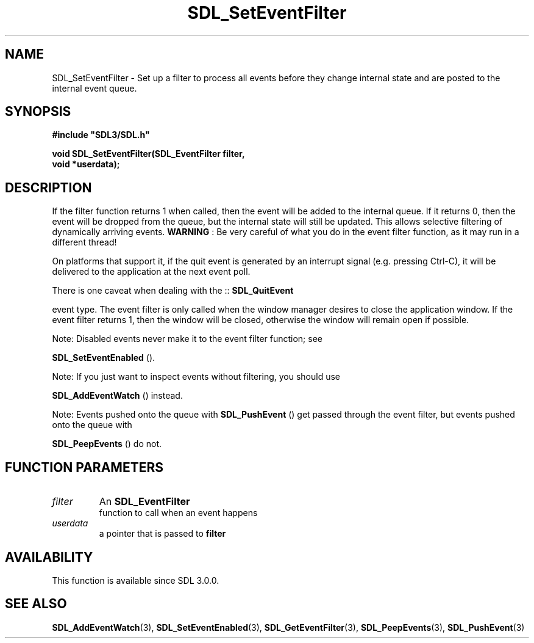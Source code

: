 .\" This manpage content is licensed under Creative Commons
.\"  Attribution 4.0 International (CC BY 4.0)
.\"   https://creativecommons.org/licenses/by/4.0/
.\" This manpage was generated from SDL's wiki page for SDL_SetEventFilter:
.\"   https://wiki.libsdl.org/SDL_SetEventFilter
.\" Generated with SDL/build-scripts/wikiheaders.pl
.\"  revision 60dcaff7eb25a01c9c87a5fed335b29a5625b95b
.\" Please report issues in this manpage's content at:
.\"   https://github.com/libsdl-org/sdlwiki/issues/new
.\" Please report issues in the generation of this manpage from the wiki at:
.\"   https://github.com/libsdl-org/SDL/issues/new?title=Misgenerated%20manpage%20for%20SDL_SetEventFilter
.\" SDL can be found at https://libsdl.org/
.de URL
\$2 \(laURL: \$1 \(ra\$3
..
.if \n[.g] .mso www.tmac
.TH SDL_SetEventFilter 3 "SDL 3.0.0" "SDL" "SDL3 FUNCTIONS"
.SH NAME
SDL_SetEventFilter \- Set up a filter to process all events before they change internal state and are posted to the internal event queue\[char46]
.SH SYNOPSIS
.nf
.B #include \(dqSDL3/SDL.h\(dq
.PP
.BI "void SDL_SetEventFilter(SDL_EventFilter filter,
.BI "                        void *userdata);
.fi
.SH DESCRIPTION
If the filter function returns 1 when called, then the event will be added
to the internal queue\[char46] If it returns 0, then the event will be dropped from
the queue, but the internal state will still be updated\[char46] This allows
selective filtering of dynamically arriving events\[char46]
.B WARNING
: Be very careful of what you do in the event filter function,
as it may run in a different thread!

On platforms that support it, if the quit event is generated by an
interrupt signal (e\[char46]g\[char46] pressing Ctrl-C), it will be delivered to the
application at the next event poll\[char46]

There is one caveat when dealing with the ::
.BR SDL_QuitEvent

event type\[char46] The event filter is only called when the window manager desires
to close the application window\[char46] If the event filter returns 1, then the
window will be closed, otherwise the window will remain open if possible\[char46]

Note: Disabled events never make it to the event filter function; see

.BR SDL_SetEventEnabled
()\[char46]

Note: If you just want to inspect events without filtering, you should use

.BR SDL_AddEventWatch
() instead\[char46]

Note: Events pushed onto the queue with 
.BR SDL_PushEvent
()
get passed through the event filter, but events pushed onto the queue with

.BR SDL_PeepEvents
() do not\[char46]

.SH FUNCTION PARAMETERS
.TP
.I filter
An 
.BR SDL_EventFilter
 function to call when an event happens
.TP
.I userdata
a pointer that is passed to
.BR filter

.SH AVAILABILITY
This function is available since SDL 3\[char46]0\[char46]0\[char46]

.SH SEE ALSO
.BR SDL_AddEventWatch (3),
.BR SDL_SetEventEnabled (3),
.BR SDL_GetEventFilter (3),
.BR SDL_PeepEvents (3),
.BR SDL_PushEvent (3)
